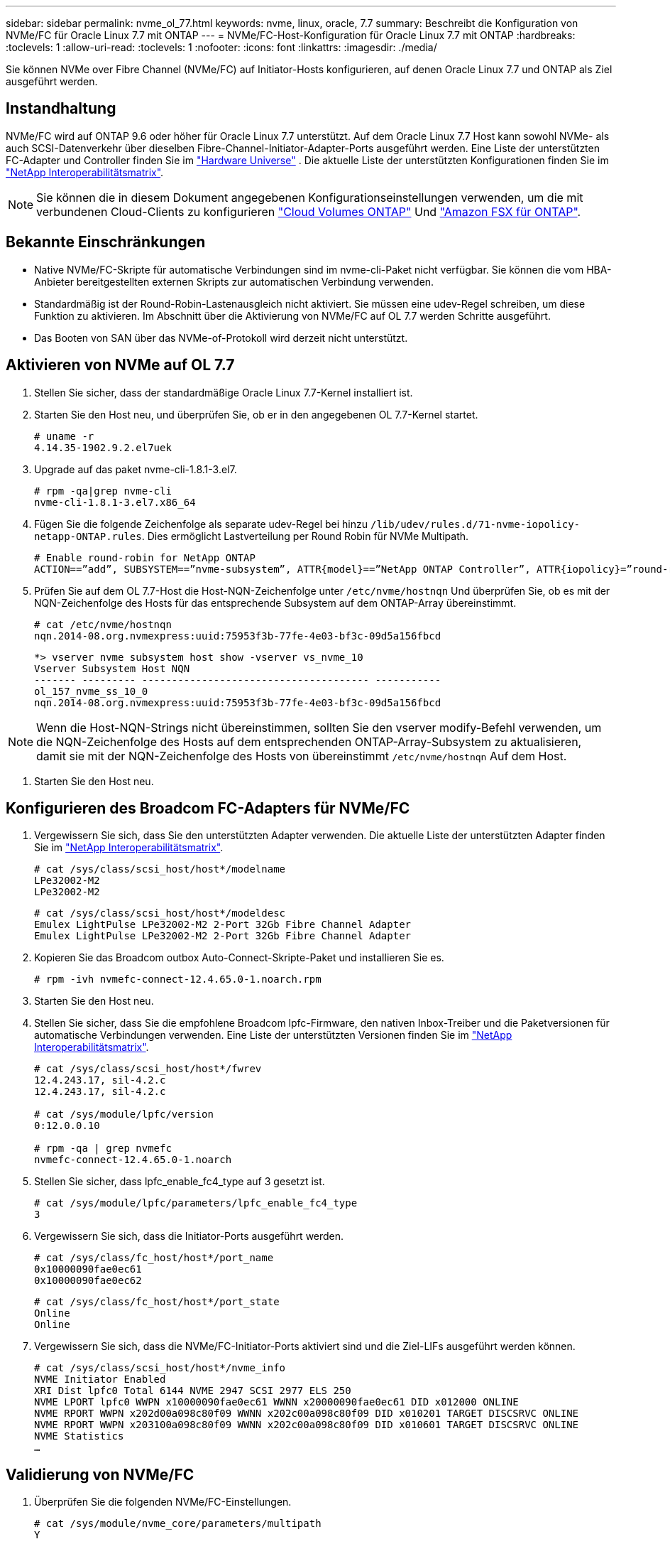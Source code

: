 ---
sidebar: sidebar 
permalink: nvme_ol_77.html 
keywords: nvme, linux, oracle, 7.7 
summary: Beschreibt die Konfiguration von NVMe/FC für Oracle Linux 7.7 mit ONTAP 
---
= NVMe/FC-Host-Konfiguration für Oracle Linux 7.7 mit ONTAP
:hardbreaks:
:toclevels: 1
:allow-uri-read: 
:toclevels: 1
:nofooter: 
:icons: font
:linkattrs: 
:imagesdir: ./media/


[role="lead"]
Sie können NVMe over Fibre Channel (NVMe/FC) auf Initiator-Hosts konfigurieren, auf denen Oracle Linux 7.7 und ONTAP als Ziel ausgeführt werden.



== Instandhaltung

NVMe/FC wird auf ONTAP 9.6 oder höher für Oracle Linux 7.7 unterstützt. Auf dem Oracle Linux 7.7 Host kann sowohl NVMe- als auch SCSI-Datenverkehr über dieselben Fibre-Channel-Initiator-Adapter-Ports ausgeführt werden. Eine Liste der unterstützten FC-Adapter und Controller finden Sie im link:https://hwu.netapp.com/Home/Index["Hardware Universe"^] . Die aktuelle Liste der unterstützten Konfigurationen finden Sie im link:https://mysupport.netapp.com/matrix/["NetApp Interoperabilitätsmatrix"^].


NOTE: Sie können die in diesem Dokument angegebenen Konfigurationseinstellungen verwenden, um die mit verbundenen Cloud-Clients zu konfigurieren link:https://docs.netapp.com/us-en/cloud-manager-cloud-volumes-ontap/index.html["Cloud Volumes ONTAP"^] Und link:https://docs.netapp.com/us-en/cloud-manager-fsx-ontap/index.html["Amazon FSX für ONTAP"^].



== Bekannte Einschränkungen

* Native NVMe/FC-Skripte für automatische Verbindungen sind im nvme-cli-Paket nicht verfügbar. Sie können die vom HBA-Anbieter bereitgestellten externen Skripts zur automatischen Verbindung verwenden.
* Standardmäßig ist der Round-Robin-Lastenausgleich nicht aktiviert. Sie müssen eine udev-Regel schreiben, um diese Funktion zu aktivieren. Im Abschnitt über die Aktivierung von NVMe/FC auf OL 7.7 werden Schritte ausgeführt.
* Das Booten von SAN über das NVMe-of-Protokoll wird derzeit nicht unterstützt.




== Aktivieren von NVMe auf OL 7.7

. Stellen Sie sicher, dass der standardmäßige Oracle Linux 7.7-Kernel installiert ist.
. Starten Sie den Host neu, und überprüfen Sie, ob er in den angegebenen OL 7.7-Kernel startet.
+
[listing]
----
# uname -r
4.14.35-1902.9.2.el7uek
----
. Upgrade auf das paket nvme-cli-1.8.1-3.el7.
+
[listing]
----
# rpm -qa|grep nvme-cli
nvme-cli-1.8.1-3.el7.x86_64
----
. Fügen Sie die folgende Zeichenfolge als separate udev-Regel bei hinzu `/lib/udev/rules.d/71-nvme-iopolicy-netapp-ONTAP.rules`. Dies ermöglicht Lastverteilung per Round Robin für NVMe Multipath.
+
[listing]
----
# Enable round-robin for NetApp ONTAP
ACTION==”add”, SUBSYSTEM==”nvme-subsystem”, ATTR{model}==”NetApp ONTAP Controller”, ATTR{iopolicy}=”round-robin
----
. Prüfen Sie auf dem OL 7.7-Host die Host-NQN-Zeichenfolge unter `/etc/nvme/hostnqn` Und überprüfen Sie, ob es mit der NQN-Zeichenfolge des Hosts für das entsprechende Subsystem auf dem ONTAP-Array übereinstimmt.
+
[listing]
----
# cat /etc/nvme/hostnqn
nqn.2014-08.org.nvmexpress:uuid:75953f3b-77fe-4e03-bf3c-09d5a156fbcd
----
+
[listing]
----
*> vserver nvme subsystem host show -vserver vs_nvme_10
Vserver Subsystem Host NQN
------- --------- -------------------------------------- -----------
ol_157_nvme_ss_10_0
nqn.2014-08.org.nvmexpress:uuid:75953f3b-77fe-4e03-bf3c-09d5a156fbcd
----



NOTE: Wenn die Host-NQN-Strings nicht übereinstimmen, sollten Sie den vserver modify-Befehl verwenden, um die NQN-Zeichenfolge des Hosts auf dem entsprechenden ONTAP-Array-Subsystem zu aktualisieren, damit sie mit der NQN-Zeichenfolge des Hosts von übereinstimmt `/etc/nvme/hostnqn` Auf dem Host.

. Starten Sie den Host neu.




== Konfigurieren des Broadcom FC-Adapters für NVMe/FC

. Vergewissern Sie sich, dass Sie den unterstützten Adapter verwenden. Die aktuelle Liste der unterstützten Adapter finden Sie im link:https://mysupport.netapp.com/matrix/["NetApp Interoperabilitätsmatrix"^].
+
[listing]
----
# cat /sys/class/scsi_host/host*/modelname
LPe32002-M2
LPe32002-M2
----
+
[listing]
----
# cat /sys/class/scsi_host/host*/modeldesc
Emulex LightPulse LPe32002-M2 2-Port 32Gb Fibre Channel Adapter
Emulex LightPulse LPe32002-M2 2-Port 32Gb Fibre Channel Adapter
----
. Kopieren Sie das Broadcom outbox Auto-Connect-Skripte-Paket und installieren Sie es.
+
[listing]
----
# rpm -ivh nvmefc-connect-12.4.65.0-1.noarch.rpm
----
. Starten Sie den Host neu.
. Stellen Sie sicher, dass Sie die empfohlene Broadcom lpfc-Firmware, den nativen Inbox-Treiber und die Paketversionen für automatische Verbindungen verwenden. Eine Liste der unterstützten Versionen finden Sie im link:https://mysupport.netapp.com/matrix/["NetApp Interoperabilitätsmatrix"^].
+
[listing]
----
# cat /sys/class/scsi_host/host*/fwrev
12.4.243.17, sil-4.2.c
12.4.243.17, sil-4.2.c

# cat /sys/module/lpfc/version
0:12.0.0.10

# rpm -qa | grep nvmefc
nvmefc-connect-12.4.65.0-1.noarch
----
. Stellen Sie sicher, dass lpfc_enable_fc4_type auf 3 gesetzt ist.
+
[listing]
----
# cat /sys/module/lpfc/parameters/lpfc_enable_fc4_type
3
----
. Vergewissern Sie sich, dass die Initiator-Ports ausgeführt werden.
+
[listing]
----
# cat /sys/class/fc_host/host*/port_name
0x10000090fae0ec61
0x10000090fae0ec62
----
+
[listing]
----
# cat /sys/class/fc_host/host*/port_state
Online
Online
----
. Vergewissern Sie sich, dass die NVMe/FC-Initiator-Ports aktiviert sind und die Ziel-LIFs ausgeführt werden können.
+
[listing]
----
# cat /sys/class/scsi_host/host*/nvme_info
NVME Initiator Enabled
XRI Dist lpfc0 Total 6144 NVME 2947 SCSI 2977 ELS 250
NVME LPORT lpfc0 WWPN x10000090fae0ec61 WWNN x20000090fae0ec61 DID x012000 ONLINE
NVME RPORT WWPN x202d00a098c80f09 WWNN x202c00a098c80f09 DID x010201 TARGET DISCSRVC ONLINE
NVME RPORT WWPN x203100a098c80f09 WWNN x202c00a098c80f09 DID x010601 TARGET DISCSRVC ONLINE
NVME Statistics
…
----




== Validierung von NVMe/FC

. Überprüfen Sie die folgenden NVMe/FC-Einstellungen.
+
[listing]
----
# cat /sys/module/nvme_core/parameters/multipath
Y

# cat /sys/class/nvme-subsystem/nvme-subsys*/model
NetApp ONTAP Controller
NetApp ONTAP Controller

# cat /sys/class/nvme-subsystem/nvme-subsys*/iopolicy
round-robin
round-robin
----
. Vergewissern Sie sich, dass die Namespaces erstellt wurden.
+
[listing]
----
# nvme list
Node SN Model Namespace Usage Format FW Rev
---------------- -------------------- -----------------------
/dev/nvme0n1 80BADBKnB/JvAAAAAAAC NetApp ONTAP Controller 1 53.69 GB / 53.69 GB 4 KiB + 0 B FFFFFFFF
----
. Überprüfen Sie den Status der ANA-Pfade.
+
[listing]
----
# nvme list-subsys/dev/nvme0n1
Nvme-subsysf0 – NQN=nqn.1992-08.com.netapp:sn.341541339b9511e8a9b500a098c80f09:subsystem.ol_157_nvme_ss_10_0
\
+- nvme0 fc traddr=nn-0x202c00a098c80f09:pn-0x202d00a098c80f09 host_traddr=nn-0x20000090fae0ec61:pn-0x10000090fae0ec61 live optimized
+- nvme1 fc traddr=nn-0x207300a098dfdd91:pn-0x207600a098dfdd91 host_traddr=nn-0x200000109b1c1204:pn-0x100000109b1c1204 live inaccessible
+- nvme2 fc traddr=nn-0x207300a098dfdd91:pn-0x207500a098dfdd91 host_traddr=nn-0x200000109b1c1205:pn-0x100000109b1c1205 live optimized
+- nvme3 fc traddr=nn-0x207300a098dfdd91:pn-0x207700a098dfdd91 host traddr=nn-0x200000109b1c1205:pn-0x100000109b1c1205 live inaccessible
----
. Überprüfen Sie das NetApp Plug-in für ONTAP Geräte.
+
[listing]
----
# nvme netapp ontapdevices -o column
Device   Vserver  Namespace Path             NSID   UUID   Size
-------  -------- -------------------------  ------ ----- -----
/dev/nvme0n1   vs_nvme_10       /vol/rhel_141_vol_10_0/ol_157_ns_10_0    1        55baf453-f629-4a18-9364-b6aee3f50dad   53.69GB

# nvme netapp ontapdevices -o json
{
   "ONTAPdevices" : [
   {
        Device" : "/dev/nvme0n1",
        "Vserver" : "vs_nvme_10",
        "Namespace_Path" : "/vol/rhel_141_vol_10_0/ol_157_ns_10_0",
         "NSID" : 1,
         "UUID" : "55baf453-f629-4a18-9364-b6aee3f50dad",
         "Size" : "53.69GB",
         "LBA_Data_Size" : 4096,
         "Namespace_Size" : 13107200
    }
]
----




== Aktivieren der 1-MB-I/O-Größe für Broadcom NVMe/FC

ONTAP meldet eine MDTS (MAX Data-Übertragungsgröße) von 8 in den Identifizieren von Controller-Daten. Das bedeutet, dass die maximale E/A-Anforderungsgröße bis zu 1 MB betragen kann. Um I/O-Anforderungen von Größe 1 MB für einen Broadcom-NVMe/FC-Host auszustellen, müssen Sie den `lpfc` Wert des `lpfc_sg_seg_cnt` Parameters ab dem Standardwert 64 auf 256 erhöhen.


NOTE: Die folgenden Schritte gelten nicht für Qlogic NVMe/FC-Hosts.

.Schritte
. Setzen Sie den `lpfc_sg_seg_cnt` Parameter auf 256:
+
[listing]
----
cat /etc/modprobe.d/lpfc.conf
----
+
[listing]
----
options lpfc lpfc_sg_seg_cnt=256
----
. Führen Sie den Befehl aus `dracut -f`, und starten Sie den Host neu:
. Stellen Sie sicher, dass `lpfc_sg_seg_cnt` 256:
+
[listing]
----
cat /sys/module/lpfc/parameters/lpfc_sg_seg_cnt
----
+
Der erwartete Wert ist 256.





== LPFC ausführliche Protokollierung

Legen Sie den lpfc-Treiber für NVMe/FC fest.

.Schritte
. Stellen Sie die ein `lpfc_log_verbose` Treibereinstellung auf einen der folgenden Werte, um NVMe/FC-Ereignisse zu protokollieren.
+
[listing]
----
#define LOG_NVME 0x00100000 /* NVME general events. */
#define LOG_NVME_DISC 0x00200000 /* NVME Discovery/Connect events. */
#define LOG_NVME_ABTS 0x00400000 /* NVME ABTS events. */
#define LOG_NVME_IOERR 0x00800000 /* NVME IO Error events. */
----
. Führen Sie nach dem Festlegen der Werte den aus `dracut-f` Führen Sie einen Befehl aus und starten Sie den Host neu.
. Überprüfen Sie die Einstellungen.
+
[listing]
----
# cat /etc/modprobe.d/lpfc.conf options lpfc lpfc_log_verbose=0xf00083

# cat /sys/module/lpfc/parameters/lpfc_log_verbose 15728771
----


